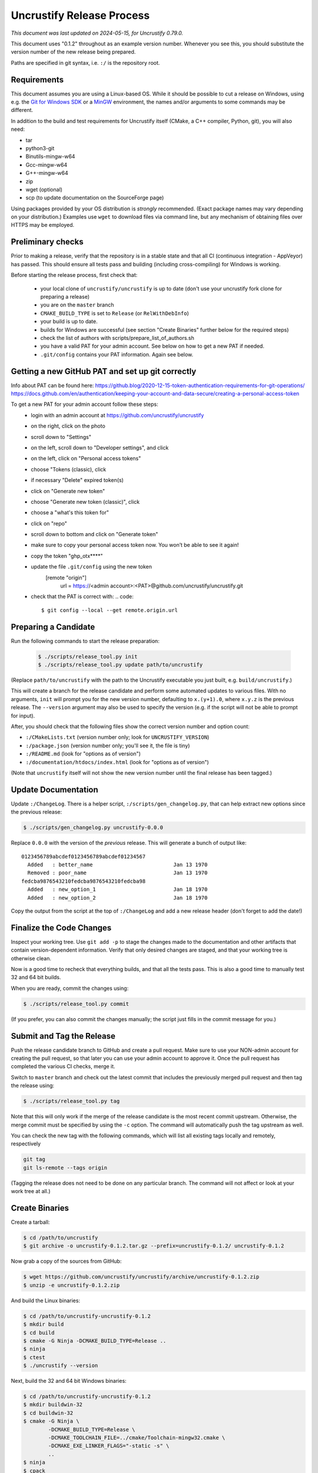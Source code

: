 ============================
 Uncrustify Release Process
============================

.. Update the date in the next line when editing this document!

*This document was last updated on 2024-05-15, for Uncrustify 0.79.0.*

This document uses "0.1.2" throughout as an example version number.
Whenever you see this, you should substitute the version number
of the new release being prepared.

Paths are specified in git syntax, i.e. ``:/`` is the repository root.

Requirements
============

This document assumes you are using a Linux-based OS.
While it should be possible to cut a release on Windows,
using e.g. the `Git for Windows SDK <https://gitforwindows.org/>`_
or a MinGW_ environment, the names and/or arguments to some commands
may be different.


In addition to the build and test requirements for Uncrustify itself
(CMake, a C++ compiler, Python, git), you will also need:

- tar
- python3-git
- Binutils-mingw-w64
- Gcc-mingw-w64
- G++-mingw-w64
- zip
- wget (optional)
- scp (to update documentation on the SourceForge page)

Using packages provided by your OS distribution is *strongly* recommended.
(Exact package names may vary depending on your distribution.)
Examples use ``wget`` to download files via command line,
but any mechanism of obtaining files over HTTPS may be employed.

Preliminary checks
==================

Prior to making a release, verify that the repository is in a stable state
and that all CI (continuous integration - AppVeyor) has passed.
This should ensure all tests pass and building
(including cross-compiling) for Windows is working.

Before starting the release process, first check that:

  - your local clone of ``uncrustify/uncrustify`` is up to date
    (don't use your uncrustify fork clone for preparing a release)
  - you are on the ``master`` branch
  - ``CMAKE_BUILD_TYPE`` is set to ``Release`` (or ``RelWithDebInfo``)
  - your build is up to date.
  - builds for Windows are successful (see section "Create Binaries"
    further below for the required steps)
  - check the list of authors with scripts/prepare_list_of_authors.sh
  - you have a valid PAT for your admin account. See below on how
    to get a new PAT if needed.
  - ``.git/config`` contains your PAT information. Again see below. 

Getting a new GitHub PAT and set up git correctly
=================================================

Info about PAT can be found here:
https://github.blog/2020-12-15-token-authentication-requirements-for-git-operations/
https://docs.github.com/en/authentication/keeping-your-account-and-data-secure/creating-a-personal-access-token

To get a new PAT for your admin account follow these steps:
  - login with an admin account at https://github.com/uncrustify/uncrustify
  - on the right, click on the photo
  - scroll down to "Settings"
  - on the left, scroll down to "Developer settings", and click
  - on the left, click on "Personal access tokens"
  - choose "Tokens (classic), click
  - if necessary "Delete" expired token(s)
  - click on "Generate new token"
  - choose "Generate new token (classic)", click
  - choose a "what's this token for"
  - click on "repo"
  - scroll down to bottom and click on "Generate token"
  - make sure to copy your personal access token now. You won’t be able to see it again!
  - copy the token "ghp_otx****"
  - update the file ``.git/config`` using the new token
      [remote "origin"]
          url = https://<admin account>:<PAT>@github.com/uncrustify/uncrustify.git
  - check that the PAT is correct with:
    .. code::
       $ git config --local --get remote.origin.url


Preparing a Candidate
=====================

Run the following commands to start the release preparation:

  .. code::

     $ ./scripts/release_tool.py init
     $ ./scripts/release_tool.py update path/to/uncrustify

(Replace ``path/to/uncrustify`` with the path to the Uncrustify executable
you just built, e.g. ``build/uncrustify``.)

This will create a branch for the release candidate
and perform some automated updates to various files.
With no arguments, ``init`` will prompt you for the new version number,
defaulting to ``x.(y+1).0``, where ``x.y.z`` is the previous release.
The ``--version`` argument may also be used to specify the version
(e.g. if the script will not be able to prompt for input).

After, you should check that the following files
show the correct version number and option count:

- ``:/CMakeLists.txt`` (version number only; look for ``UNCRUSTIFY_VERSION``)
- ``:/package.json`` (version number only; you'll see it, the file is tiny)
- ``:/README.md`` (look for "options as of version")
- ``:/documentation/htdocs/index.html`` (look for "options as of version")

(Note that ``uncrustify`` itself will not show the new version number
until the final release has been tagged.)

Update Documentation
====================

Update ``:/ChangeLog``.
There is a helper script, ``:/scripts/gen_changelog.py``,
that can help extract new options since the previous release:

.. code::

   $ ./scripts/gen_changelog.py uncrustify-0.0.0

Replace ``0.0.0`` with the version of the *previous* release.
This will generate a bunch of output like::

   0123456789abcdef0123456789abcdef01234567
     Added   : better_name                          Jan 13 1970
     Removed : poor_name                            Jan 13 1970
   fedcba9876543210fedcba9876543210fedcba98
     Added   : new_option_1                         Jan 18 1970
     Added   : new_option_2                         Jan 18 1970

Copy the output from the script at the top of ``:/ChangeLog``
and add a new release header (don't forget to add the date!)

Finalize the Code Changes
=========================

Inspect your working tree.
Use ``git add -p`` to stage the changes made to the documentation
and other artifacts that contain version-dependent information.
Verify that only desired changes are staged,
and that your working tree is otherwise clean.

Now is a good time to recheck
that everything builds, and that all the tests pass.
This is also a good time to manually test 32 and 64 bit builds.

When you are ready, commit the changes using:

.. code::

   $ ./scripts/release_tool.py commit

(If you prefer, you can also commit the changes manually;
the script just fills in the commit message for you.)

Submit and Tag the Release
==========================

Push the release candidate branch to GitHub and create a pull request.
Make sure to use your NON-admin account for creating the pull request,
so that later you can use your admin account to approve it.
Once the pull request has completed the various CI checks, merge it.

Switch to ``master`` branch and check out the latest commit that includes
the previously merged pull request and then tag the release using:

.. code::

   $ ./scripts/release_tool.py tag

Note that this will only work if the merge of the release candidate
is the most recent commit upstream.
Otherwise, the merge commit must be specified by using the ``-c`` option.
The command will automatically push the tag upstream as well.

You can check the new tag with the following commands, which will list
all existing tags locally and remotely, respectively

.. code::

   git tag
   git ls-remote --tags origin 

(Tagging the release does not need to be done on any particular branch.
The command will not affect or look at your work tree at all.)

Create Binaries
===============

Create a tarball:

.. code::

   $ cd /path/to/uncrustify
   $ git archive -o uncrustify-0.1.2.tar.gz --prefix=uncrustify-0.1.2/ uncrustify-0.1.2

Now grab a copy of the sources from GitHub:

.. code::

   $ wget https://github.com/uncrustify/uncrustify/archive/uncrustify-0.1.2.zip
   $ unzip -e uncrustify-0.1.2.zip

And build the Linux binaries:

.. code::

   $ cd /path/to/uncrustify-uncrustify-0.1.2
   $ mkdir build
   $ cd build
   $ cmake -G Ninja -DCMAKE_BUILD_TYPE=Release ..
   $ ninja
   $ ctest
   $ ./uncrustify --version

Next, build the 32 and 64 bit Windows binaries:

.. code::

   $ cd /path/to/uncrustify-uncrustify-0.1.2
   $ mkdir buildwin-32
   $ cd buildwin-32
   $ cmake -G Ninja \
           -DCMAKE_BUILD_TYPE=Release \
           -DCMAKE_TOOLCHAIN_FILE=../cmake/Toolchain-mingw32.cmake \
           -DCMAKE_EXE_LINKER_FLAGS="-static -s" \
           ..
   $ ninja
   $ cpack

.. code::

   $ cd /path/to/uncrustify-uncrustify-0.1.2
   $ mkdir buildwin-64
   $ cd buildwin-64
   $ cmake -G Ninja \
           -DCMAKE_BUILD_TYPE=Release \
           -DCMAKE_TOOLCHAIN_FILE=../cmake/Toolchain-mingw64.cmake \
           -DCMAKE_EXE_LINKER_FLAGS="-static -s" \
           ..
   $ ninja
   $ cpack

Finally, delete the release branch upstream

.. code::

   $ git push -d origin <release branch name>

Create a release on github
==========================

- Login with an admin account at https://github.com/uncrustify/uncrustify
- Navigate to https://github.com/uncrustify/uncrustify/releases and click on
  the "Draft a new release" button at the top of the page
- Select the corresponding release tag under the "Choose a tag" combobox
- Add the release version under "Release title" as "Uncrustify 0.xx.y"
- Add release text in describing section. It is recommended to copy the text
  from previous releases and update the related files
- Upload the Windows binaries and the source code zip/tarball files in the section
  "Attach binaries by dropping them here or selecting them": these will show up as
  "Assets" under the release text.
- Publish the release by clicking on the "Publish release" button.

Upload to SourceForge
=====================

- Login as admin under https://sourceforge.net/projects/uncrustify/
- Change to https://sourceforge.net/projects/uncrustify/files/
- "Add Folder"; the name should be e.g. "uncrustify-0.1.2"
- Navigate to the new folder
  (e.g. https://sourceforge.net/projects/uncrustify/files/uncrustify-0.1.2/)
- Click "Add File" and upload the following files
  (adjusting for the actual version number):

  - README.md
  - uncrustify-0.1.2.tar.gz
  - uncrustify-0.1.2.zip
  - buildwin-32/uncrustify-0.1.2_f-win32.zip
  - buildwin-64/uncrustify-0.1.2_f-win64.zip

- Click "Done"
- Upload the documentation:

  .. code::

     $ cd /path/to/uncrustify
     $ scp -r documentation/htdocs/* ChangeLog \
       USERNAME,uncrustify@web.sourceforge.net:htdocs/

Announce the Release (Optional)
===============================

The new release is live! Spread the word! Consider these ideas:

- Create a news item.
- Update freshmeat.net project.

Release Checklist
=================

The following list serves as a quick reference for making a release.
These items are explained in greater detail above.

#. Verify that CI passes

#. Use ``release_tool.py`` to initialize the release
   and perform automated updates. Check:

   #. ``:/CMakeLists.txt``
   #. ``:/package.json``
   #. ``:/README.md``
   #. ``:/documentation/htdocs/index.html``

#. Update documentation as needed:

   #. ``:/ChangeLog``
   #. ``:/man/uncrustify.1.in``

#. Stage changes.
#. Test everything again.
#. Finalize the code changes.
#. Push to GitHub and create a merge request.
#. Tag the merged release branch.
#. Create Windows (32- and 64-bit) binaries.
#. Run a test build on Linux.
#. Create release on Github.
#. Upload the release and documentation to SourceForge.
#. Announce the release!

.. _MinGW: http://www.mingw.org/
.. _GitPython: https://github.com/gitpython-developers/GitPython
.. _Ninja: https://ninja-build.org/
